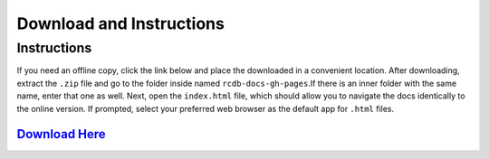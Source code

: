 ========
Download and Instructions
========

Instructions
____________
If you need an offline copy, click the link below and place the downloaded  in a convenient location. After downloading, extract the ``.zip`` file and go to the folder inside
named ``rcdb-docs-gh-pages``.If there is an inner folder with the same name, enter that one as well.  Next, open the ``index.html`` file, which should allow you to navigate the
docs identically to the online version. If prompted, select your preferred web browser as the default app for ``.html`` files.


`Download Here <https://downgit.github.io/#/home?url=https://github.com/rcdesignbureau/rcdb-docs/tree/gh-pages>`_
^^^^^^^^
